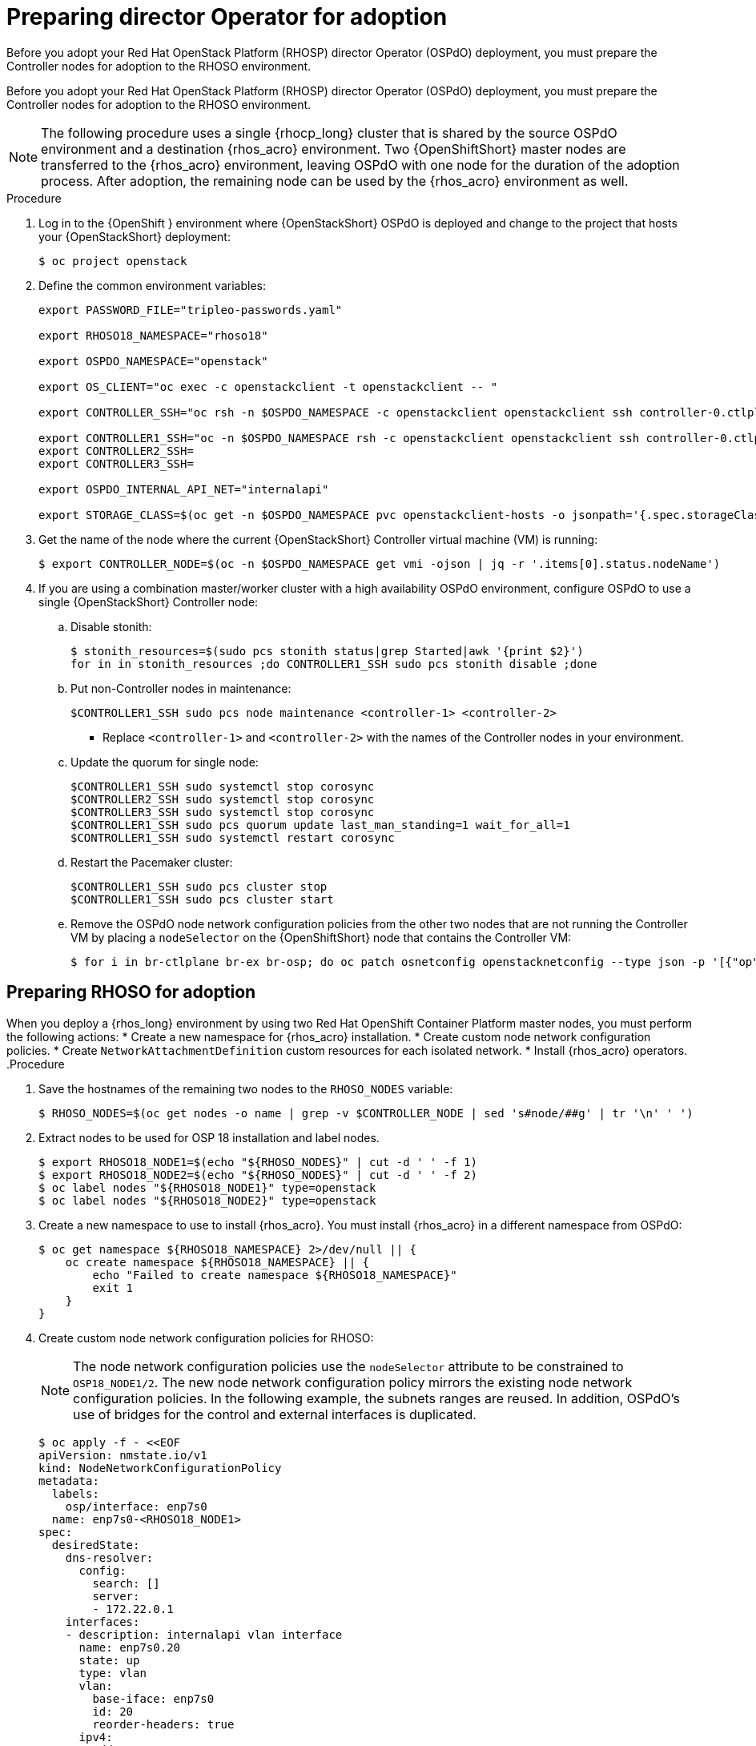 ifdef::context[:parent-context: {context}]

[id="prepare-director-operator-and-rhoso-for-adoption-process_{context}"]

:context: prepare-director-operator

= Preparing director Operator for adoption

Before you adopt your Red Hat OpenStack Platform (RHOSP) director Operator (OSPdO) deployment, you must prepare the Controller nodes for adoption to the RHOSO environment.

Before you adopt your Red Hat OpenStack Platform (RHOSP) director Operator (OSPdO) deployment, you must prepare the Controller nodes for adoption to the RHOSO environment.

[NOTE]
====
The following procedure uses a single {rhocp_long} cluster that is shared by the source OSPdO environment and a destination {rhos_acro} environment. Two {OpenShiftShort} master nodes are transferred to the {rhos_acro} environment, leaving OSPdO with one node for the duration of the adoption process. After adoption, the remaining node can be used by the {rhos_acro}  environment as well.
====
.Procedure

. Log in to the {OpenShift } environment where {OpenStackShort} OSPdO is deployed and change to the project that hosts your {OpenStackShort} deployment:
+
----
$ oc project openstack
----

. Define the common environment variables:
+
----
export PASSWORD_FILE="tripleo-passwords.yaml"

export RHOSO18_NAMESPACE="rhoso18"

export OSPDO_NAMESPACE="openstack"

export OS_CLIENT="oc exec -c openstackclient -t openstackclient -- "

export CONTROLLER_SSH="oc rsh -n $OSPDO_NAMESPACE -c openstackclient openstackclient ssh controller-0.ctlplane"

export CONTROLLER1_SSH="oc -n $OSPDO_NAMESPACE rsh -c openstackclient openstackclient ssh controller-0.ctlplane"
export CONTROLLER2_SSH=
export CONTROLLER3_SSH=

export OSPDO_INTERNAL_API_NET="internalapi"

export STORAGE_CLASS=$(oc get -n $OSPDO_NAMESPACE pvc openstackclient-hosts -o jsonpath='{.spec.storageClassName}')
----

. Get the name of the node where the current {OpenStackShort} Controller virtual machine (VM) is running:
+
----
$ export CONTROLLER_NODE=$(oc -n $OSPDO_NAMESPACE get vmi -ojson | jq -r '.items[0].status.nodeName')
----


. If you are using a combination master/worker cluster with a high availability OSPdO environment,
configure OSPdO to use a single {OpenStackShort} Controller node:

.. Disable stonith:
+
----
$ stonith_resources=$(sudo pcs stonith status|grep Started|awk '{print $2}')
for in in stonith_resources ;do CONTROLLER1_SSH sudo pcs stonith disable ;done
----
.. Put non-Controller nodes in maintenance:
+
----
$CONTROLLER1_SSH sudo pcs node maintenance <controller-1> <controller-2>
----
+
* Replace `<controller-1>` and `<controller-2>` with the names of the Controller nodes in your environment.

.. Update the quorum for single node:
+
----
$CONTROLLER1_SSH sudo systemctl stop corosync
$CONTROLLER2_SSH sudo systemctl stop corosync
$CONTROLLER3_SSH sudo systemctl stop corosync
$CONTROLLER1_SSH sudo pcs quorum update last_man_standing=1 wait_for_all=1
$CONTROLLER1_SSH sudo systemctl restart corosync
----
.. Restart the Pacemaker cluster:
+
----
$CONTROLLER1_SSH sudo pcs cluster stop
$CONTROLLER1_SSH sudo pcs cluster start
----
.. Remove the OSPdO node network configuration policies from the other two nodes that are not running the Controller VM by placing a `nodeSelector` on the {OpenShiftShort} node that contains the Controller VM:
+
----
$ for i in br-ctlplane br-ex br-osp; do oc patch osnetconfig openstacknetconfig --type json -p '[{"op": "replace", "path": "/spec/attachConfigurations/'$i'/nodeNetworkConfigurationPolicy/nodeSelector", "value": {"kubernetes.io/hostname": "'$CONTROLLER_NODE'"}}]'; done
----

== Preparing RHOSO for adoption

When you deploy a {rhos_long} environment by using two Red Hat OpenShift Container Platform master nodes, you must perform the following actions:
* Create a new namespace for {rhos_acro} installation.
* Create custom node network configuration policies.
* Create  `NetworkAttachmentDefinition` custom resources for each isolated network.
* Install {rhos_acro} operators.
.Procedure

. Save the hostnames of the remaining two nodes to the `RHOSO_NODES` variable:
+
----
$ RHOSO_NODES=$(oc get nodes -o name | grep -v $CONTROLLER_NODE | sed 's#node/##g' | tr '\n' ' ')
----
. Extract nodes to be used for OSP 18 installation and label nodes.
+
----
$ export RHOSO18_NODE1=$(echo "${RHOSO_NODES}" | cut -d ' ' -f 1)
$ export RHOSO18_NODE2=$(echo "${RHOSO_NODES}" | cut -d ' ' -f 2)
$ oc label nodes "${RHOSO18_NODE1}" type=openstack
$ oc label nodes "${RHOSO18_NODE2}" type=openstack
----

. Create a new namespace to use to install {rhos_acro}. You must install {rhos_acro} in a different namespace from OSPdO:
+
----
$ oc get namespace ${RHOSO18_NAMESPACE} 2>/dev/null || {
    oc create namespace ${RHOSO18_NAMESPACE} || {
        echo "Failed to create namespace ${RHOSO18_NAMESPACE}"
        exit 1
    }
}
----

. Create custom node network configuration policies for RHOSO:
+
[NOTE]
The node network configuration policies use the `nodeSelector` attribute to be constrained to `OSP18_NODE1/2`.  The new node network configuration policy mirrors the existing node network configuration policies.  In the following example, the subnets ranges are reused.  In addition, OSPdO’s use of bridges for the control and external interfaces is duplicated.
+
----
$ oc apply -f - <<EOF
apiVersion: nmstate.io/v1
kind: NodeNetworkConfigurationPolicy
metadata:
  labels:
    osp/interface: enp7s0
  name: enp7s0-<RHOSO18_NODE1>
spec:
  desiredState:
    dns-resolver:
      config:
        search: []
        server:
        - 172.22.0.1
    interfaces:
    - description: internalapi vlan interface
      name: enp7s0.20
      state: up
      type: vlan
      vlan:
        base-iface: enp7s0
        id: 20
        reorder-headers: true
      ipv4:
        address:
        - ip: 172.17.0.5
          prefix-length: 24
        enabled: true
        dhcp: false
      ipv6:
        enabled: false
    - description: storage vlan interface
      name: enp7s0.30
      state: up
      type: vlan
      vlan:
        base-iface: enp7s0
        id: 30
        reorder-headers: true
      ipv4:
        address:
        - ip: 172.18.0.5
          prefix-length: 24
        enabled: true
        dhcp: false
      ipv6:
        enabled: false
    - description: tenant vlan interface
      name: enp7s0.50
      state: up
      type: vlan
      vlan:
        base-iface: enp7s0
        id: 50
        reorder-headers: true
      ipv4:
        address:
        - ip: 172.19.0.5
          prefix-length: 24
        enabled: true
        dhcp: false
      ipv6:
        enabled: false
    - description: storagemgmt vlan interface
      name: enp7s0.40
      state: up
      type: vlan
      vlan:
        base-iface: enp7s0
        id: 40
        reorder-headers: true
      ipv4:
        address:
        - ip: 172.20.0.5
          prefix-length: 24
        enabled: true
        dhcp: false
      ipv6:
        enabled: false
    - description: Configuring Bridge ospbr with interface enp1s0
      name: br-ctlplane
      mtu: 1500
      type: linux-bridge
      state: up
      bridge:
        options:
          stp:
            enabled: false
        port:
          - name: enp1s0
            vlan: {}
      ipv4:
        address:
        - ip: 172.22.0.51
          prefix-length: 24
        enabled: true
        dhcp: false
      ipv6:
        enabled: false
    - description: external bridge
      name: br-external
      type: linux-bridge
      mtu: 1500
      ipv6:
        enabled: false
      ipv4:
        enabled: false
      bridge:
        options:
          stp:
            enabled: false
        port:
        - name: enp6s0
  nodeSelector:
    kubernetes.io/hostname: <RHOSO18_NODE1>
    node-role.kubernetes.io/worker: ""
EOF
----

* Replace `<RHOSO18_NODE1>` with the name of your node.
+
. Apply a `NetworkAttachmentDefinition` custom resource for OpenStack 18 for each isolated network to attach the service pods to the networks:
+
----
$ oc apply -f - <<EOF
apiVersion: k8s.cni.cncf.io/v1
kind: NetworkAttachmentDefinition
metadata:
  name: ctlplane
  namespace: <RHOSO18_NAMESPACE>
spec:
  config: |
    {
      "cniVersion": "0.3.1",
      "name": "ctlplane",
      "type": "bridge",
      "master": "br-ctlplane",
      "ipam": {
        "type": "whereabouts",
        "range": "172.22.0.0/24",
        "range_start": "172.22.0.30",
        "range_end": "172.22.0.70"
      }
    }
---
apiVersion: k8s.cni.cncf.io/v1
kind: NetworkAttachmentDefinition
metadata:
  name: internalapi
  namespace: <RHOSO18_NAMESPACE>
spec:
  config: |
    {
      "cniVersion": "0.3.1",
      "name": "internalapi",
      "type": "macvlan",
      "master": "enp7s0.20",
      "ipam": {
        "type": "whereabouts",
        "range": "172.17.0.0/24",
        "range_start": "172.17.0.30",
        "range_end": "172.17.0.70"
      }
    }
---
apiVersion: k8s.cni.cncf.io/v1
kind: NetworkAttachmentDefinition
metadata:
  name: external
  namespace: <RHOSO18_NAMESPACE>
spec:
  config: |
    {
      "cniVersion": "0.3.1",
      "name": "external",
      "type": "macvlan",
      "master": "br-external",
      "ipam": {
        "type": "whereabouts",
        "range": "10.0.0.0/24",
        "range_start": "10.0.0.30",
        "range_end": "10.0.0.70"
      }
    }
---
apiVersion: k8s.cni.cncf.io/v1
kind: NetworkAttachmentDefinition
metadata:
  name: storage
  namespace: $<RHOSO18_NAMESPACE>
spec:
  config: |
    {
      "cniVersion": "0.3.1",
      "name": "storage",
      "type": "macvlan",
      "master": "enp7s0.30",
      "ipam": {
        "type": "whereabouts",
        "range": "172.18.0.0/24",
        "range_start": "172.18.0.30",
        "range_end": "172.18.0.70"
      }
    }
---
apiVersion: k8s.cni.cncf.io/v1
kind: NetworkAttachmentDefinition
metadata:
  name: storagemgmt
  namespace: <RHOSO18_NAMESPACE>
spec:
  config: |
    {
      "cniVersion": "0.3.1",
      "name": "storagemgmt",
      "type": "macvlan",
      "master": "enp7s0.40",
      "ipam": {
        "type": "whereabouts",
        "range": "172.19.0.0/24",
        "range_start": "172.19.0.30",
        "range_end": "172.19.0.70"
      }
    }
---
apiVersion: k8s.cni.cncf.io/v1
kind: NetworkAttachmentDefinition
metadata:
  name: tenant
  namespace: <RHOSO18_NAMESPACE>
spec:
  config: |
    {
      "cniVersion": "0.3.1",
      "name": "tenant",
      "type": "macvlan",
      "master": "enp7s0.50",
      "ipam": {
        "type": "whereabouts",
        "range": "172.20.0.0/24",
        "range_start": "172.20.0.30",
        "range_end": "172.20.0.70"
      }
    }
EOF
----
+
* Replace `<RHOSO18_NAMESPACE>` with your OpenStack 18 namespace.

. Ensure that the `OVNKubernetes IPForwarding` field is set to to `enabled`:
+
----
$ oc patch network.operator cluster -p '{"spec":{"defaultNetwork":{"ovnKubernetesConfig":{"gatewayConfig":{"ipForwarding": "Global"}}}}}' --type=merge
----

. Extract and save passwords from OSPdO:
+
----
$ oc get secret tripleo-passwords -n $OSPDO_NAMESPACE -o json | jq -r '.data["tripleo-overcloud-passwords.yaml"]' | base64 -d >"${PASSWORD_FILE}" || {
    echo "ERROR: Failed to extract passwords from OSPdO"
    exit 1
}
----

. Install the {rhos_acro} operators:
+
----
$ git clone https://github.com/openstack-k8s-operators/install_yamls.git
cd install_yamls
BMO_SETUP=false NETWORK_ISOLATION=false NAMESPACE=${RHOSO18_NAMESPACE} make openstack
BMO_SETUP=false NETWORK_ISOLATION=false make metallb
----


. Apply the `IPAddressPool` resource that matches the new OpenStack 18 deployment to configure which IPs can be used as virtual IPs (VIPs):
+
----
$ oc apply -f - <<EOF
apiVersion: metallb.io/v1beta1
kind: IPAddressPool
...
----

. Apply the `L2Advertisement` resource to define how the VIPs are announced:
+
----
$ cat << EOF | oc apply -f -
apiVersion: metallb.io/v1beta1
kind: L2Advertisement
----

ifdef::parent-context[:context: {parent-context}]
ifndef::parent-context[:!context:]
